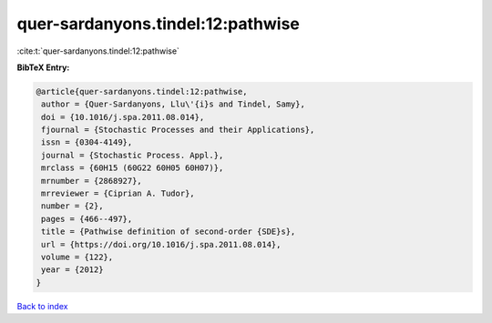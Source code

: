 quer-sardanyons.tindel:12:pathwise
==================================

:cite:t:`quer-sardanyons.tindel:12:pathwise`

**BibTeX Entry:**

.. code-block:: bibtex

   @article{quer-sardanyons.tindel:12:pathwise,
    author = {Quer-Sardanyons, Llu\'{i}s and Tindel, Samy},
    doi = {10.1016/j.spa.2011.08.014},
    fjournal = {Stochastic Processes and their Applications},
    issn = {0304-4149},
    journal = {Stochastic Process. Appl.},
    mrclass = {60H15 (60G22 60H05 60H07)},
    mrnumber = {2868927},
    mrreviewer = {Ciprian A. Tudor},
    number = {2},
    pages = {466--497},
    title = {Pathwise definition of second-order {SDE}s},
    url = {https://doi.org/10.1016/j.spa.2011.08.014},
    volume = {122},
    year = {2012}
   }

`Back to index <../By-Cite-Keys.rst>`_
